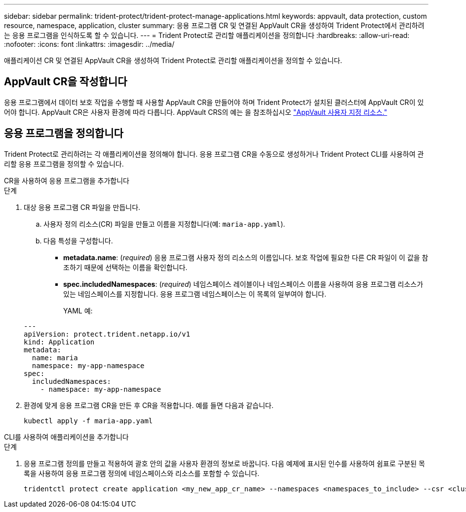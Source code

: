 ---
sidebar: sidebar 
permalink: trident-protect/trident-protect-manage-applications.html 
keywords: appvault, data protection, custom resource, namespace, application, cluster 
summary: 응용 프로그램 CR 및 연결된 AppVault CR을 생성하여 Trident Protect에서 관리하려는 응용 프로그램을 인식하도록 할 수 있습니다. 
---
= Trident Protect로 관리할 애플리케이션을 정의합니다
:hardbreaks:
:allow-uri-read: 
:nofooter: 
:icons: font
:linkattrs: 
:imagesdir: ../media/


[role="lead"]
애플리케이션 CR 및 연결된 AppVault CR을 생성하여 Trident Protect로 관리할 애플리케이션을 정의할 수 있습니다.



== AppVault CR을 작성합니다

응용 프로그램에서 데이터 보호 작업을 수행할 때 사용할 AppVault CR을 만들어야 하며 Trident Protect가 설치된 클러스터에 AppVault CR이 있어야 합니다. AppVault CR은 사용자 환경에 따라 다릅니다. AppVault CRS의 예는 을 참조하십시오 link:trident-protect-appvault-custom-resources.html["AppVault 사용자 지정 리소스."]



== 응용 프로그램을 정의합니다

Trident Protect로 관리하려는 각 애플리케이션을 정의해야 합니다. 응용 프로그램 CR을 수동으로 생성하거나 Trident Protect CLI를 사용하여 관리할 응용 프로그램을 정의할 수 있습니다.

[role="tabbed-block"]
====
.CR을 사용하여 응용 프로그램을 추가합니다
--
.단계
. 대상 응용 프로그램 CR 파일을 만듭니다.
+
.. 사용자 정의 리소스(CR) 파일을 만들고 이름을 지정합니다(예: `maria-app.yaml`).
.. 다음 특성을 구성합니다.
+
*** *metadata.name*: (_required_) 응용 프로그램 사용자 정의 리소스의 이름입니다. 보호 작업에 필요한 다른 CR 파일이 이 값을 참조하기 때문에 선택하는 이름을 확인합니다.
*** *spec.includedNamespaces*: (_required_) 네임스페이스 레이블이나 네임스페이스 이름을 사용하여 응용 프로그램 리소스가 있는 네임스페이스를 지정합니다. 응용 프로그램 네임스페이스는 이 목록의 일부여야 합니다.
+
YAML 예:

+
[source, yaml]
----
---
apiVersion: protect.trident.netapp.io/v1
kind: Application
metadata:
  name: maria
  namespace: my-app-namespace
spec:
  includedNamespaces:
    - namespace: my-app-namespace
----




. 환경에 맞게 응용 프로그램 CR을 만든 후 CR을 적용합니다. 예를 들면 다음과 같습니다.
+
[source, console]
----
kubectl apply -f maria-app.yaml
----


--
.CLI를 사용하여 애플리케이션을 추가합니다
--
.단계
. 응용 프로그램 정의를 만들고 적용하여 괄호 안의 값을 사용자 환경의 정보로 바꿉니다. 다음 예제에 표시된 인수를 사용하여 쉼표로 구분된 목록을 사용하여 응용 프로그램 정의에 네임스페이스와 리소스를 포함할 수 있습니다.
+
[source, console]
----
tridentctl protect create application <my_new_app_cr_name> --namespaces <namespaces_to_include> --csr <cluster_scoped_resources_to_include> --namespace <my-app-namespace>
----


--
====